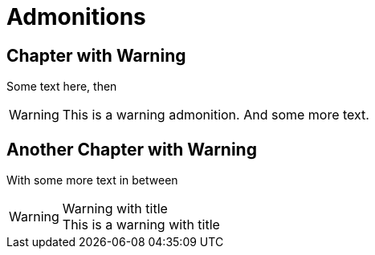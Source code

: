 = Admonitions

[chapter]
== Chapter with Warning

Some text here, then

WARNING: This is a warning admonition.
  And some more text.

[chapter]
== Another Chapter with Warning

With some more text in between

.Warning with title
WARNING: This is a warning with title
